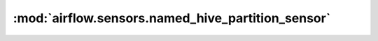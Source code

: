 :mod:`airflow.sensors.named_hive_partition_sensor`
==================================================

.. py:module:: airflow.sensors.named_hive_partition_sensor

.. autoapi-nested-parse::

   This module is deprecated. Please use `airflow.providers.apache.hive.sensors.named_hive_partition`.



